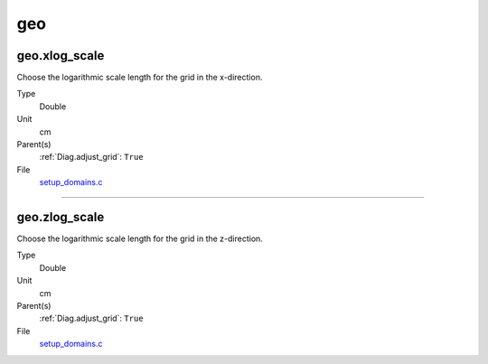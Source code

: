 ###
geo
###

geo.xlog_scale
==============
Choose the logarithmic scale length for the grid in the x-direction.

Type
  Double

Unit
  cm

Parent(s)
  :ref:`Diag.adjust_grid`: ``True``

File
  `setup_domains.c <https://github.com/agnwinds/python/blob/dev/source/setup_domains.c>`_


----------------------------------------

geo.zlog_scale
==============
Choose the logarithmic scale length for the grid in the z-direction.

Type
  Double

Unit
  cm

Parent(s)
  :ref:`Diag.adjust_grid`: ``True``

File
  `setup_domains.c <https://github.com/agnwinds/python/blob/dev/source/setup_domains.c>`_


